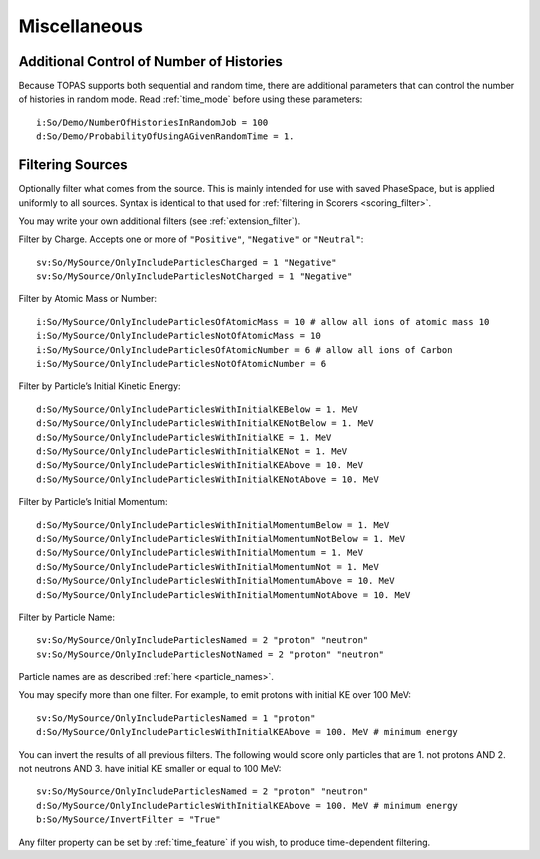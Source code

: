 Miscellaneous
-------------

Additional Control of Number of Histories
~~~~~~~~~~~~~~~~~~~~~~~~~~~~~~~~~~~~~~~~~

Because TOPAS supports both sequential and random time, there are additional parameters that can control the number of histories in random mode. Read :ref:`time_mode` before using these parameters::

    i:So/Demo/NumberOfHistoriesInRandomJob = 100
    d:So/Demo/ProbabilityOfUsingAGivenRandomTime = 1.



.. _source_filter:

Filtering Sources
~~~~~~~~~~~~~~~~~

Optionally filter what comes from the source. This is mainly intended for use with saved PhaseSpace, but is applied uniformly to all sources. Syntax is identical to that used for :ref:`filtering in Scorers <scoring_filter>`.

You may write your own additional filters (see :ref:`extension_filter`).

Filter by Charge. Accepts one or more of ``"Positive"``, ``"Negative"`` or ``"Neutral"``::

    sv:So/MySource/OnlyIncludeParticlesCharged = 1 "Negative"
    sv:So/MySource/OnlyIncludeParticlesNotCharged = 1 "Negative"

Filter by Atomic Mass or Number::

    i:So/MySource/OnlyIncludeParticlesOfAtomicMass = 10 # allow all ions of atomic mass 10
    i:So/MySource/OnlyIncludeParticlesNotOfAtomicMass = 10
    i:So/MySource/OnlyIncludeParticlesOfAtomicNumber = 6 # allow all ions of Carbon
    i:So/MySource/OnlyIncludeParticlesNotOfAtomicNumber = 6

Filter by Particle’s Initial Kinetic Energy::

    d:So/MySource/OnlyIncludeParticlesWithInitialKEBelow = 1. MeV
    d:So/MySource/OnlyIncludeParticlesWithInitialKENotBelow = 1. MeV
    d:So/MySource/OnlyIncludeParticlesWithInitialKE = 1. MeV
    d:So/MySource/OnlyIncludeParticlesWithInitialKENot = 1. MeV
    d:So/MySource/OnlyIncludeParticlesWithInitialKEAbove = 10. MeV
    d:So/MySource/OnlyIncludeParticlesWithInitialKENotAbove = 10. MeV

Filter by Particle’s Initial Momentum::

    d:So/MySource/OnlyIncludeParticlesWithInitialMomentumBelow = 1. MeV
    d:So/MySource/OnlyIncludeParticlesWithInitialMomentumNotBelow = 1. MeV
    d:So/MySource/OnlyIncludeParticlesWithInitialMomentum = 1. MeV
    d:So/MySource/OnlyIncludeParticlesWithInitialMomentumNot = 1. MeV
    d:So/MySource/OnlyIncludeParticlesWithInitialMomentumAbove = 10. MeV
    d:So/MySource/OnlyIncludeParticlesWithInitialMomentumNotAbove = 10. MeV

Filter by Particle Name::

    sv:So/MySource/OnlyIncludeParticlesNamed = 2 "proton" "neutron"
    sv:So/MySource/OnlyIncludeParticlesNotNamed = 2 "proton" "neutron"

Particle names are as described :ref:`here <particle_names>`.

You may specify more than one filter. For example, to emit protons with initial KE over 100 MeV::

    sv:So/MySource/OnlyIncludeParticlesNamed = 1 "proton"
    d:So/MySource/OnlyIncludeParticlesWithInitialKEAbove = 100. MeV # minimum energy

You can invert the results of all previous filters. The following would score only particles that are 1. not protons AND 2. not neutrons AND 3. have initial KE smaller or equal to 100 MeV::

    sv:So/MySource/OnlyIncludeParticlesNamed = 2 "proton" "neutron"
    d:So/MySource/OnlyIncludeParticlesWithInitialKEAbove = 100. MeV # minimum energy
    b:So/MySource/InvertFilter = "True"

Any filter property can be set by :ref:`time_feature` if you wish, to produce time-dependent filtering.
